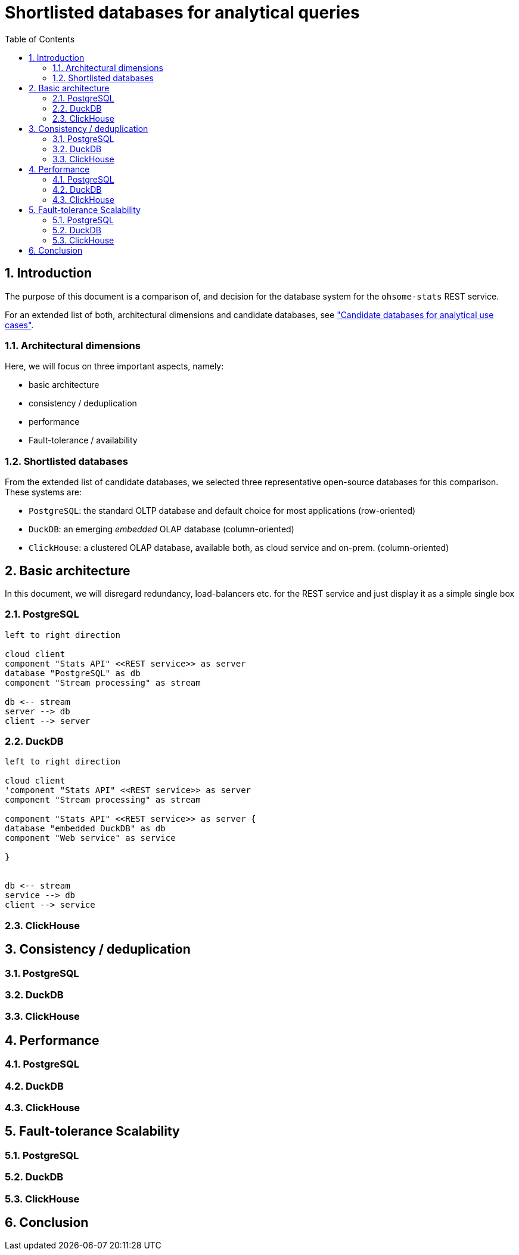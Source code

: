 = Shortlisted databases for analytical queries
:sectnums:
:toc:


== Introduction

The purpose of this document is a comparison of, and decision for
the database system for the `ohsome-stats` REST service.

For an extended list of both, architectural dimensions and candidate databases,
see
xref:analytics-databases.adoc["Candidate databases for analytical use cases"].

=== Architectural dimensions

Here, we will focus on three important aspects, namely:

* basic architecture
* consistency / deduplication
* performance
* Fault-tolerance / availability


=== Shortlisted databases

From the extended list of candidate databases,
we selected three representative open-source databases for this comparison.
These systems are:

* `PostgreSQL`:
  the standard OLTP database and default choice for most applications (row-oriented)

* `DuckDB`:
  an emerging _embedded_ OLAP database (column-oriented)

* `ClickHouse`:
  a clustered OLAP database, available both, as cloud service and on-prem. (column-oriented)


== Basic architecture

In this document, we will disregard redundancy, load-balancers etc.
for the REST service and just display it as a simple single box

=== PostgreSQL

[plantuml,svg]
-------------------------------------------
left to right direction

cloud client
component "Stats API" <<REST service>> as server
database "PostgreSQL" as db
component "Stream processing" as stream

db <-- stream
server --> db
client --> server

-------------------------------------------

=== DuckDB

[plantuml,svg]
-------------------------------------------
left to right direction

cloud client
'component "Stats API" <<REST service>> as server
component "Stream processing" as stream

component "Stats API" <<REST service>> as server {
database "embedded DuckDB" as db
component "Web service" as service

}


db <-- stream
service --> db
client --> service

-------------------------------------------







=== ClickHouse



== Consistency / deduplication

=== PostgreSQL
=== DuckDB
=== ClickHouse


== Performance

=== PostgreSQL
=== DuckDB
=== ClickHouse

== Fault-tolerance Scalability

=== PostgreSQL
=== DuckDB
=== ClickHouse


== Conclusion

